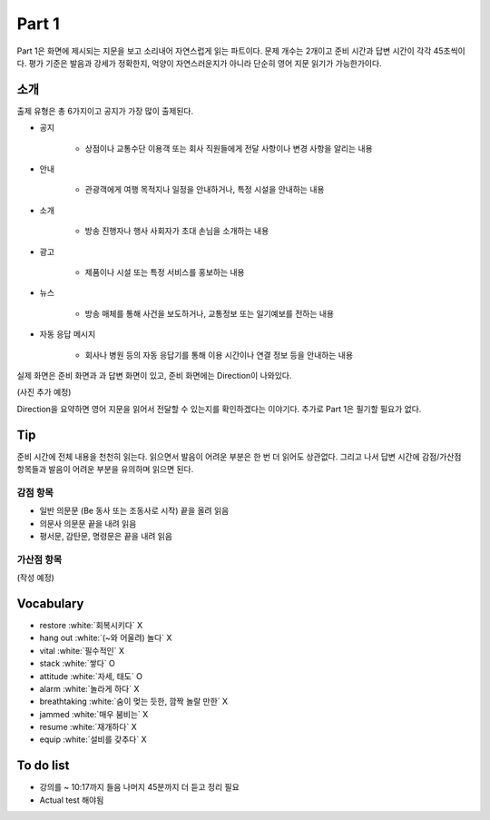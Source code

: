 =======
Part 1
=======

Part 1은 화면에 제시되는 지문을 보고 소리내어 자연스럽게 읽는 파트이다. 문제 개수는 2개이고 준비 시간과 답변 시간이 각각 45초씩이다. 평가 기준은 발음과 강세가 정확한지, 억양이 자연스러운지가 아니라 단순히 영어 지문 읽기가 가능한가이다.

소개
=====

출제 유형은 총 6가지이고 공지가 가장 많이 출제된다.

* 공지

    * 상점이나 교통수단 이용객 또는 회사 직원들에게 전달 사항이나 변경 사항을 알리는 내용

* 안내

    * 관광객에게 여행 목적지나 일정을 안내하거나, 특정 시설을 안내하는 내용

* 소개

    * 방송 진행자나 행사 사회자가 초대 손님을 소개하는 내용

* 광고

    * 제품이나 시설 또는 특정 서비스를 홍보하는 내용

* 뉴스

    * 방송 매체를 통해 사건을 보도하거나, 교통정보 또는 일기예보를 전하는 내용

* 자동 응답 메시지

    * 회사나 병원 등의 자동 응답기를 통해 이용 시간이나 연결 정보 등을 안내하는 내용

실제 화면은 준비 화면과 과 답변 화면이 있고, 준비 화면에는 Direction이 나와있다.

(사진 추가 예정)

Direction을 요약하면 영어 지문을 읽어서 전달할 수 있는지를 확인하겠다는 이야기다. 추가로 Part 1은 필기할 필요가 없다.

Tip
=====

준비 시간에 전체 내용을 천천히 읽는다. 읽으면서 발음이 어려운 부분은 한 번 더 읽어도 상관없다. 그리고 나서 답변 시간에 감점/가산점 항목들과 발음이 어려운 부분을 유의하며 읽으면 된다.

감점 항목
**********

* 일반 의문문 (Be 동사 또는 조동사로 시작) 끝을 올려 읽음
* 의문사 의문문 끝을 내려 읽음
* 평서문, 감탄문, 명령문은 끝을 내려 읽음

가산점 항목
***********

(작성 예정)


Vocabulary
===========

* restore :white:`회복시키다` X
* hang out :white:`(~와 어울려) 놀다` X
* vital :white:`필수적인` X
* stack :white:`쌓다` O
* attitude :white:`자세, 태도` O
* alarm :white:`놀라게 하다` X
* breathtaking :white:`숨이 멎는 듯한, 깜짝 놀랄 만한` X
* jammed :white:`매우 붐비는` X
* resume :white:`재개하다` X
* equip :white:`설비를 갖추다` X

To do list
===========

* 강의를 ~ 10:17까지 들음 나머지 45분까지 더 듣고 정리 필요
* Actual test 해야됨
